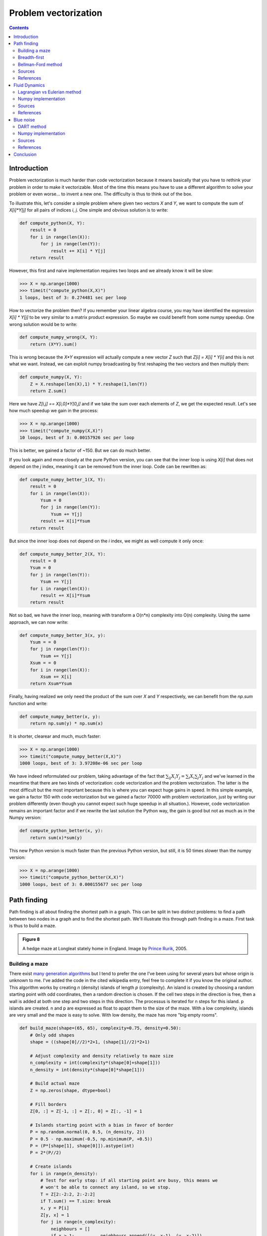 .. ----------------------------------------------------------------------------
.. Title:   From Python to Numpy
.. Author:  Nicolas P. Rougier
.. Date:    January 2017
.. License: Creative Commons Share-Alike Non-Commercial International 4.0
.. ----------------------------------------------------------------------------

Problem vectorization
===============================================================================

.. contents:: **Contents**
   :local:

Introduction
------------

Problem vectorization is much harder than code vectorization because it means
basically that you have to rethink your problem in order to make it
vectorizable. Most of the time this means you have to use a different algorithm
to solve your problem or even worse... to invent a new one. The difficulty is thus
to think out of the box.

To illustrate this, let's consider a simple problem where given two vectors `X` and
`Y`, we want to compute the sum of `X[i]*Y[j]` for all pairs of indices `i`,
`j`. One simple and obvious solution is to write:

.. code:: python
          
   def compute_python(X, Y):
       result = 0
       for i in range(len(X)):
           for j in range(len(Y)):
               result += X[i] * Y[j]
       return result
    
However, this first and naive implementation requires two loops and we already
know it will be slow:

.. code:: pycon

   >>> X = np.arange(1000)
   >>> timeit("compute_python(X,X)")
   1 loops, best of 3: 0.274481 sec per loop

How to vectorize the problem then? If you remember your linear algebra course,
you may have identified the expression `X[i] * Y[j]` to be very similar to a
matrix product expression. So maybe we could benefit from some numpy
speedup. One wrong solution would be to write:

.. code:: python

   def compute_numpy_wrong(X, Y):
       return (X*Y).sum()
  
This is wrong because the `X*Y` expression will actually compute a new vector
`Z` such that `Z[i] = X[i] * Y[i]` and this is not what we want. Instead, we
can exploit numpy broadcasting by first reshaping the two vectors and then
multiply them:

.. code:: python
          
   def compute_numpy(X, Y):
       Z = X.reshape(len(X),1) * Y.reshape(1,len(Y))
       return Z.sum()
  
Here we have `Z[i,j] == X[i,0]*Y[0,j]` and if we take the sum over each elements of
`Z`, we get the expected result. Let's see how much speedup we gain in the
process:

.. code:: pycon
          
   >>> X = np.arange(1000)
   >>> timeit("compute_numpy(X,X)")
   10 loops, best of 3: 0.00157926 sec per loop
  
This is better, we gained a factor of ~150. But we can do much better.

If you look again and more closely at the pure Python version, you can see that
the inner loop is using `X[i]` that does not depend on the `j` index, meaning
it can be removed from the inner loop. Code can be rewritten as:

.. code:: python

   def compute_numpy_better_1(X, Y):
       result = 0
       for i in range(len(X)):
           Ysum = 0
           for j in range(len(Y)):
               Ysum += Y[j]
           result += X[i]*Ysum
       return result

But since the inner loop does not depend on the `i` index, we might as well
compute it only once:

.. code:: python
          
   def compute_numpy_better_2(X, Y):
       result = 0
       Ysum = 0
       for j in range(len(Y)):
           Ysum += Y[j]
       for i in range(len(X)):
           result += X[i]*Ysum
       return result

Not so bad, we have the inner loop, meaning with transform a O(n*n) complexity
into O(n) complexity. Using the same approach, we can now write:

.. code:: python
          
   def compute_numpy_better_3(x, y):
       Ysum = = 0
       for j in range(len(Y)):
           Ysum += Y[j]
       Xsum = = 0
       for i in range(len(X)):
           Xsum += X[i]
       return Xsum*Ysum

Finally, having realized we only need the product of the sum over `X` and `Y`
respectively, we can benefit from the `np.sum` function and write:

.. code:: python

   def compute_numpy_better(x, y):
       return np.sum(y) * np.sum(x)
    
It is shorter, clearear and much, much faster:

.. code:: pycon
          
   >>> X = np.arange(1000)
   >>> timeit("compute_numpy_better(X,X)")
   1000 loops, best of 3: 3.97208e-06 sec per loop

We have indeed reformulated our problem, taking advantage of the fact that
:math:`\sum_{ij}{X_i}{Y_j} = \sum_{i}X_i \sum_{j}Y_j$` and we've learned in the
meantime that there are two kinds of vectorization: code vectorization and
the problem vectorization. The latter is the most difficult but the most
important because this is where you can expect huge gains in speed. In this
simple example, we gain a factor 150 with code vectorization but we gained a
factor 70000 with problem vectorization, just by writing our problem
differently (even though you cannot expect such huge speedup in all
situation.). However, code vectorization remains an important factor and if we
rewrite the last solution the Python way, the gain is good but not as much as
in the Numpy version:

.. code:: python
          
   def compute_python_better(x, y):
       return sum(x)*sum(y)

This new Python version is much faster than the previous Python version, but
still, it is 50 times slower than the numpy version:

.. code:: pycon

   >>> X = np.arange(1000)
   >>> timeit("compute_python_better(X,X)")
   1000 loops, best of 3: 0.000155677 sec per loop
    



Path finding
------------

Path finding is all about finding the shortest path in a graph. This can be
split in two distinct problems: to find a path between two nodes in a graph and
to find the shortest path. We'll illustrate this through path finding in a
maze. First task is thus to build a maze.

.. admonition:: **Figure 8**
   :class: legend

   A hedge maze at Longleat stately home in England.
   Image by `Prince Rurik <https://commons.wikimedia.org/wiki/File:Longleat_maze.jpg>`_, 2005.

.. image:: ../data//Longleat-maze-cropped.jpg
   :width: 100%
   :class: bordered


Building a maze
+++++++++++++++

There exist `many generation algorithms
<https://en.wikipedia.org/wiki/Maze_generation_algorithm>`_ but I tend to
prefer the one I've been using for several years but whose origin is unknown to
me. I've added the code in the cited wikipedia entry, feel free to complete it
if you know the original author. This algorithm works by creating `n` (density)
islands of length `p` (complexity). An island is created by choosing a random
starting point with odd coordinates, then a random direction is chosen. If the
cell two steps in the direction is free, then a wall is added at both one step
and two steps in this direction. The processus is iterated for n steps for this
island. p islands are created. n and p are expressed as float to apapt them to
the size of the maze. With a low complexity, islands are very small and the
maze is easy to solve. With low density, the maze has more "big empty rooms".

.. code:: python

   def build_maze(shape=(65, 65), complexity=0.75, density=0.50):
       # Only odd shapes
       shape = ((shape[0]//2)*2+1, (shape[1]//2)*2+1)

       # Adjust complexity and density relatively to maze size
       n_complexity = int(complexity*(shape[0]+shape[1]))
       n_density = int(density*(shape[0]*shape[1]))

       # Build actual maze
       Z = np.zeros(shape, dtype=bool)

       # Fill borders
       Z[0, :] = Z[-1, :] = Z[:, 0] = Z[:, -1] = 1

       # Islands starting point with a bias in favor of border
       P = np.random.normal(0, 0.5, (n_density, 2))
       P = 0.5 - np.maximum(-0.5, np.minimum(P, +0.5))
       P = (P*[shape[1], shape[0]]).astype(int)
       P = 2*(P//2)

       # Create islands
       for i in range(n_density):
           # Test for early stop: if all starting point are busy, this means we
           # won't be able to connect any island, so we stop.
           T = Z[2:-2:2, 2:-2:2]
           if T.sum() == T.size: break
           x, y = P[i]
           Z[y, x] = 1
           for j in range(n_complexity):
               neighbours = []
               if x > 1:          neighbours.append([(y, x-1), (y, x-2)])
               if x < shape[1]-2: neighbours.append([(y, x+1), (y, x+2)])
               if y > 1:          neighbours.append([(y-1, x), (y-2, x)])
               if y < shape[0]-2: neighbours.append([(y+1, x), (y+2, x)])
               if len(neighbours):
                   choice = np.random.randint(len(neighbours))
                   next_1, next_2 = neighbours[choice]
                   if Z[next_2] == 0:
                       Z[next_1] = 1
                       Z[next_2] = 1
                       y, x = next_2
               else:
                   break
       return Z

Here is an animation showing the generation process.

.. admonition:: **Figure**
   :class: legend

   Progressive maze building with complexity and density control.

.. raw:: html

   <video width="100%" controls>
   <source src="../data/maze-build.mp4" type="video/mp4">
   Your browser does not support the video tag. </video>

Breadth-first
+++++++++++++

Breadth-first (as well as depth-first) search algorithm addresses the problem
of finding a path between two nodes by examining all possibilities starting
from the root node and stopping as soon as a solution has been found
(destination node has been reached). This algorithms runs in linear time with
complexity in :math:`O(|V|+|E|)` (where V is the number of vertices, and E is
the number of edges). Writing such algorithm is not specifically difficult
provided you have the right data structure. In our case, the array
representation of the maze is not the most well suited and we need to transform
it into an actual graph as proposed by `Valentin Bryukhanov
<http://bryukh.com>`_.

.. code:: python

   def build_graph(maze):
       height, width = maze.shape
       graph = {(i, j): [] for j in range(width)
                           for i in range(height) if not maze[i][j]}
       for row, col in graph.keys():
           if row < height - 1 and not maze[row + 1][col]:
               graph[(row, col)].append(("S", (row + 1, col)))
               graph[(row + 1, col)].append(("N", (row, col)))
           if col < width - 1 and not maze[row][col + 1]:
               graph[(row, col)].append(("E", (row, col + 1)))
               graph[(row, col + 1)].append(("W", (row, col)))
       return graph


.. note::

   If we had used the depth-first algorithm, there is no guarantee to find the
   shortest path, only to find a path (if it exists).
   
Once this is done, writing the breadth first algorithm is straightforward. We
start from the starting node and we visit nodes one level (breadth first,
remember?) and we iterate the process until reaching the final node, if
possible. The question is then, do we get the shortest path exploring the graph
this way? In this specific case yes because we don't have a e-weighted graph,
i.e. all the edges have the same weight (or cost). 

.. code:: python

   def breadth_first(maze, start, goal):
       queue = deque([([start], start)])
       visited = set()
       graph = build_graph(maze)
       
       while queue:
           path, current = queue.popleft()
           if current == goal:
               return np.array(path)
           if current in visited:
               continue
           visited.add(current)
           for direction, neighbour in graph[current]:
               p = list(path)
               p.append(neighbour)
               queue.append((p, neighbour))
       return None


Bellman-Ford method
+++++++++++++++++++

The Bellman–Ford algorithm is an algorithm that is able to find the optimal
path in a graph using a diffusion process. Optimal path is found by ascending
the resulting gradient. This algorithm runs in quadratic time :math:`O(|V||E|)`
(where V is the number of vertices, and E is the number of edges). However, in
our simple case, we won't hit the worst case scenario. The algorithm is
illustrated below (reading from left to right, top to bottom). Once this is
done, we can ascent the gradient from the starting node. You can check on the
figure this leads to the shortest path.


.. image:: ../data/value-iteration-1.pdf
   :width: 19%
.. image:: ../data/value-iteration-2.pdf
   :width: 19%
.. image:: ../data/value-iteration-3.pdf
   :width: 19%
.. image:: ../data/value-iteration-4.pdf
   :width: 19%
.. image:: ../data/value-iteration-5.pdf
   :width: 19%

.. image:: ../data/value-iteration-6.pdf
   :width: 19%
.. image:: ../data/value-iteration-7.pdf
   :width: 19%
.. image:: ../data/value-iteration-8.pdf
   :width: 19%
.. image:: ../data/value-iteration-9.pdf
   :width: 19%
.. image:: ../data/value-iteration-10.pdf
   :width: 19%

We start by setting the exit node to the value 1 while every other nodes are
set to 0 (but the walls of course). Then we iterate a process such that each
cell new value is computed as the maximum value between the current cell value
and the discounted (gamma=0.9 in the case below) 4 neighbour values. The
process start as soon as the starting node value become strictly positive.

The numpy implementation is straightforward if we take advantage of the
`generic_filter` (from `scipy.ndimage`) for the diffusion process:

.. code:: python

   def diffuse(Z):
       # North, West, Center, East, South
       return max(gamma*Z[0], gamma*Z[1], Z[2], gamma*Z[3], gamma*Z[4])

   # Build gradient array
   G = np.zeros(Z.shape)

   # Initialize gradient at the entrance with value 1
   G[start] = 1

   # Discount factor
   gamma = 0.99

   # We iterate until value at exit is > 0. This requires the maze
   # to have a solution or it will be stuck in the loop.
   while G[goal] == 0.0:
       G = Z * generic_filter(G, diffuse, footprint=[[0, 1, 0],
                                                     [1, 1, 1],
                                                     [0, 1, 0]])

But in this specific case, it is rather slow we'd better to cook-up our own
solution, reusing part of the game of life code:

.. code:: python

   # Build gradient array
   G = np.zeros(Z.shape)

   # Initialize gradient at the entrance with value 1
   G[start] = 1

   # Discount factor
   gamma = 0.99

   # We iterate until value at exit is > 0. This requires the maze
   # to have a solution or it will be stuck in the loop.
   G_gamma = np.empty_like(G)
   while G[goal] == 0.0:
       np.multiply(G, gamma, out=G_gamma)
       N = G_gamma[0:-2,1:-1]
       W = G_gamma[1:-1,0:-2]
       C = G[1:-1,1:-1]
       E = G_gamma[1:-1,2:]
       S = G_gamma[2:,1:-1]
       G[1:-1,1:-1] = Z[1:-1,1:-1]*np.maximum(N,np.maximum(W,
                                   np.maximum(C,np.maximum(E,S))))

Once this is done, we can ascent the gradient to find the shortest path as
illustrated on the figure below:

.. admonition:: **Figure 8**
   :class: legend

   Path finding using the Bellman-Ford algorithm. Gradient colors indicate
   propagated values from the end-point of the maze (bottom-right). Path is
   found by ascending gradient from the goal.

.. image:: ../data/maze.png
   :width: 100%



Sources
+++++++

* `maze-build.py <../code/maze-build.py>`_
* `maze-numpy.py <../code/maze-numpy.py>`_

References
++++++++++

* `Labyrinth Algorithms <http://bryukh.com/labyrinth-algorithms/>`_, Valentin
  Bryukhanov, 2014.



Fluid Dynamics
--------------



.. admonition:: **Figure 9**
   :class: legend

   Hydrodynamic flow at two different zoom levels, Neckar river, Heidelberg,
   Germany. Image by `Steven Mathey
   <https://commons.wikimedia.org/wiki/File:Self_Similar_Turbulence.png>`_, 2012.

.. image:: ../data/Self-similar-turbulence.png
   :width: 100%


Lagrangian vs Eulerian method
+++++++++++++++++++++++++++++

.. note::

   Excerpt from the Wikipedia entry on the 
   `Lagrangian and Eulerian specification <https://en.wikipedia.org/wiki/Lagrangian_and_Eulerian_specification_of_the_flow_field>`_

In classical field theory the Lagrangian specification of the field is a way of
looking at fluid motion where the observer follows an individual fluid parcel
as it moves through space and time. Plotting the position of an individual
parcel through time gives the pathline of the parcel. This can be visualized as
sitting in a boat and drifting down a river.

The Eulerian specification of the flow field is a way of looking at fluid
motion that focuses on specific locations in the space through which the fluid
flows as time passes. This can be visualized by sitting on the bank of a river
and watching the water pass the fixed location.

In other words, in the Eulerian case, you divide a portion of space into cells
and each cell contains a velocity vector and other information, such as density
and temperature. In the Lagrangian case, we need particle-based physics with
dynamic interactions and generally we need a high number of particles. Both
methods have advantages and disadvantages and the choice between the two
methods depends on the nature of your problem. Of course, you can also mix the
two methods into an hybrid method.

However, the biggest problem for particle based simulation is that particles
interaction requires finding neighbouring particles and this has a cost as
we've seen in the boids case. If we target Python and Numpy only, we probably
better choose the Eulerian method since vectorization will be almost trivial
compared to the Lagrangian method.


Numpy implementation
++++++++++++++++++++

I won't explain all the theory behind computational fluid dynamic because
first, I cannot (I'm not an expert at all in this domain) and there are many
resources online that explain this nicely (have a look at references below,
especially tutorial by L.Barba). Why choose a computational fluid as an example
then? Because results are (almost) always beautiful and fascinating. I couldn't
resist (look at movie belows).

We'll further simplify the problem by implementing a method from computer
graphics where the goal is not correctness but convincing behavior. Jos Stam
wrote a very nice article for SIGGRAPH 1999 describing a technique to have
stable fluids over time (i.e. whose solution in the long term does not
diverge). `Alberto Santini <https://github.com/albertosantini/python-fluid>`_
wrote a Python replication a long time ago (using numarray!) such that I only
had to adapt it to modern numpy and accelerate it a bit using modern numpy
tricks.

I won't comment the code since it would be too long, but you can read the
original paper as well as the explanation by `Philip Rideout
<http://prideout.net/blog/?p=58>`_ on his blog. Below are some movies I've made
using this technique.


.. admonition:: **Figure 9**
   :class: legend

   Smoke simulation using the stable fluids algorithm by Jos Stam.  Right most
   video comes from the `glumpy <http://glumpy.github.io>`_ package and is
   using the GPU (framebuffer operations, i.e. no OpenCL nor CUDA) for faster
   computations.

   
.. raw:: html

         <video width="33%" controls>
         <source src="../data/smoke-1.mp4" type="video/mp4">
         Your browser does not support the video tag. </video>

         <video width="33%" controls>
         <source src="../data/smoke-2.mp4" type="video/mp4">
         Your browser does not support the video tag. </video>

         <video width="33%" controls>
         <source src="../data/smoke-gpu.mp4" type="video/mp4">
         Your browser does not support the video tag. </video>


Sources
+++++++

* `smoke-1.py <../code/smoke-1.py>`_
* `smoke-2.py <../code/smoke-2.py>`_
* `smoke_solver.py <../code/smoke_solver.py>`_
* `smoke-interactive.py <../code/smoke-interactive.py>`_


References
++++++++++

* `12 Steps to Navier-Stokes <https://github.com/barbagroup/CFDPython>`_, Lorena Barba, 2013.
* `Stable Fluids <http://www.dgp.toronto.edu/people/stam/reality/Research/pdf/ns.pdf>`_, Jos Stam, 1999.
* `Simple Fluid Simulation <http://prideout.net/blog/?p=58>`_, Philip Rideout, 2010
* `Fast Fluid Dynamics Simulation on the GPU <http://http.developer.nvidia.com/GPUGems/gpugems_ch38.html>`_, Mark Harris, 2004.
* `Animating Sand as a Fluid <https://www.cs.ubc.ca/%7Erbridson/docs/zhu-siggraph05-sandfluid.pdf>`_, Yongning Zhu & Robert Bridson, 2005.


Blue noise
----------

.. admonition:: **Figure 10**
   :class: legend

   Detail of "The Starry Night", Vincent van Gogh, 1889.

.. image:: ../data/mosaic.png
   :width: 100%
   :class: bordered


DART method
+++++++++++

Numpy implementation
++++++++++++++++++++


.. admonition:: **Figure 11**
   :class: legend

   Comparison of uniform, grid-jittered and Poisson disc sampling.


.. image:: ../data/sampling.png
   :width: 100%

Sources
+++++++

* `sampling.py <../code/sampling.py>`_
* `mosaic.py <../code/mosaic.py>`_
* `voronoi.py <../code/voronoi.py>`_

References
++++++++++

* `Visualizing Algorithms <https://bost.ocks.org/mike/algorithms/>`_
  Mike Bostock, 2014.
* `Stippling and Blue Noise <http://www.joesfer.com/?p=108>`_
  Jose Esteve, 2012.
* `Poisson Disk Sampling <http://devmag.org.za/2009/05/03/poisson-disk-sampling/>`_
  Herman Tulleken, 2009.
* `Fast Poisson Disk Sampling in Arbitrary Dimensions <http://www.cs.ubc.ca/~rbridson/docs/bridson-siggraph07-poissondisk.pdf>`_
  Robert Bridson, SIGGRAPH, 2007.


Conclusion
----------

|WIP|
